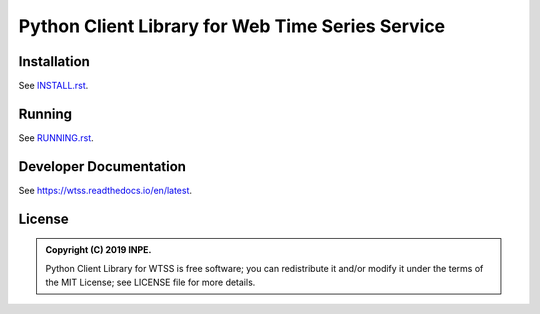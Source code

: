 ..
    This file is part of Python Client Library for WTSS.
    Copyright (C) 2019 INPE.

    Python Client Library for WTSS is free software; you can redistribute it and/or modify it
    under the terms of the MIT License; see LICENSE file for more details.


=================================================
Python Client Library for Web Time Series Service
=================================================

.. image:: https://img.shields.io/badge/license-MIT-green
        :target: https://github.com//brazil-data-cube/wtss.py/blob/master/LICENSE
        :alt: Software License

.. image:: https://travis-ci.org/brazil-data-cube/wtss.py.svg?branch=master
        :target: https://travis-ci.org/brazil-data-cube/wtss.py
        :alt: Build Status

.. image:: https://coveralls.io/repos/github/brazil-data-cube/wtss.py/badge.svg?branch=master
        :target: https://coveralls.io/github/brazil-data-cube/wtss.py?branch=master
        :alt: Code Coverage Test

.. image:: https://readthedocs.org/projects/wtss/badge/?version=latest
        :target: https://wtss.readthedocs.io/en/latest/?badge=latest
        :alt: Documentation Status

.. image:: https://img.shields.io/badge/lifecycle-experimental-orange.svg
        :target: https://www.tidyverse.org/lifecycle/#experimental
        :alt: Software Life Cycle


Installation
============

See `INSTALL.rst <./INSTALL.rst>`_.


Running
=======

See `RUNNING.rst <./RUNNING.rst>`_.


Developer Documentation
=======================

See https://wtss.readthedocs.io/en/latest.


License
=======

.. admonition::
    Copyright (C) 2019 INPE.

    Python Client Library for WTSS is free software; you can redistribute it and/or modify it
    under the terms of the MIT License; see LICENSE file for more details.